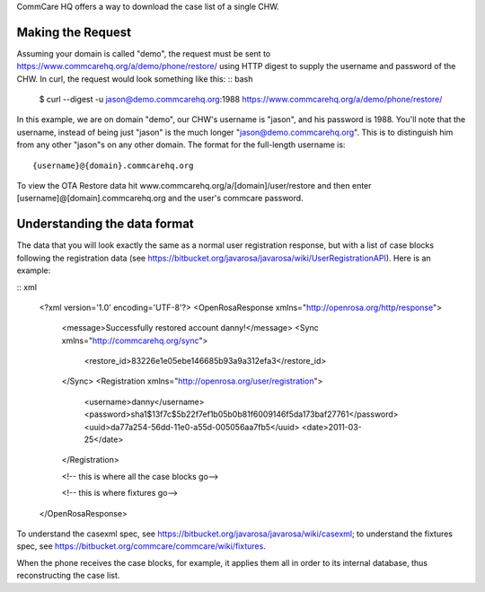  

CommCare HQ offers a way to download the case list of a single CHW.

Making the Request
------------------

Assuming your domain is called "demo", the request must be sent to
`https://www.commcarehq.org/a/demo/phone/restore/ <https://www.commcarehq.org/a/demo/phone/restore/>`__
using HTTP digest to supply the username and password of the CHW. In
curl, the request would look something like this: :: bash

    $ curl --digest -u jason@demo.commcarehq.org:1988 https://www.commcarehq.org/a/demo/phone/restore/

In this example, we are on domain "demo", our CHW's username is "jason",
and his password is 1988. You'll note that the username, instead of
being just "jason" is the much longer "jason@demo.commcarehq.org". This
is to distinguish him from any other "jason"s on any other domain. The
format for the full-length username is: ::

    {username}@{domain}.commcarehq.org


To view the OTA Restore data hit
www.commcarehq.org/a/[domain]/user/restore and then enter
[username]@[domain].commcarehq.org and the user's commcare password.

Understanding the data format
-----------------------------

The data that you will look exactly the same as a normal user
registration response, but with a list of case blocks following the
registration data (see
`https://bitbucket.org/javarosa/javarosa/wiki/UserRegistrationAPI <https://bitbucket.org/javarosa/javarosa/wiki/UserRegistrationAPI>`__).
Here is an example:

:: xml

    <?xml version='1.0' encoding='UTF-8'?>
    <OpenRosaResponse xmlns="http://openrosa.org/http/response">
        <message>Successfully restored account danny!</message>
        <Sync xmlns="http://commcarehq.org/sync">
            <restore_id>83226e1e05ebe146685b93a9a312efa3</restore_id>
        </Sync>
        <Registration xmlns="http://openrosa.org/user/registration">
            <username>danny</username>
            <password>sha1$13f7c$5b22f7ef1b05b0b81f6009146f5da173baf27761</password>
            <uuid>da77a254-56dd-11e0-a55d-005056aa7fb5</uuid>
            <date>2011-03-25</date>
        </Registration>

        <!-- this is where all the case blocks go-->

        <!-- this is where fixtures go-->

    </OpenRosaResponse>

To understand the casexml spec,
see \ `https://bitbucket.org/javarosa/javarosa/wiki/casexml <https://bitbucket.org/javarosa/javarosa/wiki/casexml>`__;
to understand the fixtures spec,
see \ `https://bitbucket.org/commcare/commcare/wiki/fixtures <https://bitbucket.org/commcare/commcare/wiki/fixtures>`__.

When the phone receives the case blocks, for example, it applies them
all in order to its internal database, thus reconstructing the case
list.
